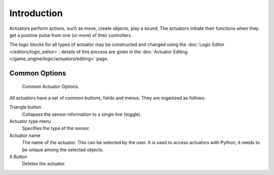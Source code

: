 
************
Introduction
************

Actuators perform actions, such as move, create objects, play a sound.
The actuators initiate their functions when they get a positive pulse from one (or more)
of their controllers.

The logic blocks for all types of actuator may be constructed and changed using
the :doc:`Logic Editor </editors/logic_editor>`; details of this process are given
in the :doc:`Actuator Editing </game_engine/logic/actuators/editing>` page.


Common Options
==============

.. figure:: /images/game-engine_logic_actuators_common-options_column3.png
   :width: 292px

   Common Actuator Options.

All actuators have a set of common buttons, fields and menus. They are organized as follows:

Triangle button
   Collapses the sensor information to a single line (toggle).
Actuator type menu
   Specifies the type of the sensor.
Actuator name
   The name of the actuator. This can be selected by the user.
   It is used to access actuators with Python; it needs to be unique among the selected objects.
``X`` *Button*
   Deletes the actuator.
